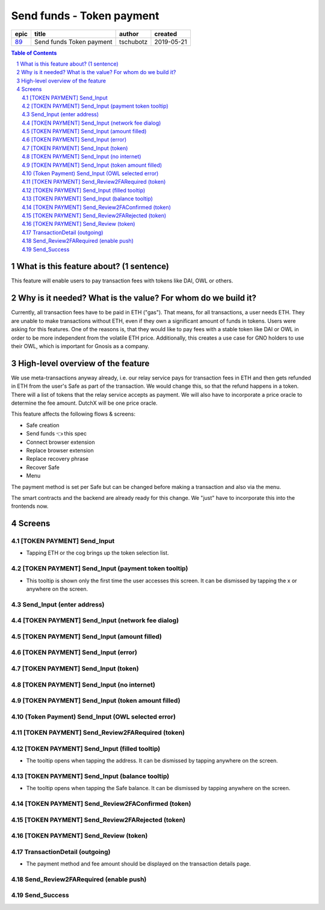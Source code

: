 ==========================================================
Send funds - Token payment
==========================================================

=====  ========================  =========  ==========
epic            title             author     created
=====  ========================  =========  ==========
`89`_  Send funds Token payment  tschubotz  2019-05-21
=====  ========================  =========  ==========

.. _89: https://github.com/gnosis/safe/issues/89

.. sectnum::
.. contents:: Table of Contents
    :local:


What is this feature about? (1 sentence)
----------------------------------------

This feature will enable users to pay transaction fees with tokens like DAI, OWL or others.


Why is it needed? What is the value? For whom do we build it?
----------------------------------------------------------------

Currently, all transaction fees have to be paid in ETH ("gas"). That means, for all transactions, a user needs ETH. They are unable to make transactions without ETH, even if they own a significant amount of funds in tokens. 
Users were asking for this features. One of the reasons is, that they would like to pay fees with a stable token like DAI or OWL in order to be more independent from the volatile ETH price.
Additionally, this creates a use case for GNO holders to use their OWL, which is important for Gnosis as a company.


High-level overview of the feature
----------------------------------

We use meta-transactions anyway already, i.e. our relay service pays for transaction fees in ETH and then gets refunded in ETH from the user's Safe as part of the transaction. We would change this, so that the refund happens in a token.
There will a list of tokens that the relay service accepts as payment. We will also have to incorporate a price oracle to determine the fee amount. DutchX will be one price oracle.

This feature affects the following flows & screens:

- Safe creation 
- Send funds 👈 this spec
- Connect browser extension
- Replace browser extension
- Replace recovery phrase
- Recover Safe 
- Menu 

The payment method is set per Safe but can be changed before making a transaction and also via the menu. 

The smart contracts and the backend are already ready for this change. We "just" have to incorporate this into the frontends now.


Screens
---------------------

[TOKEN PAYMENT] Send_Input
~~~~~~~~~~~~~~~~~~~~~~~~~~
            
- Tapping ETH or the cog brings up the token selection list.

.. raw:: html

  <table>
    <tr>
      <td>
        <img src="screens/android/[TOKEN PAYMENT] Send_Input.png" width="240px"/>
      </td>
      <td>
        <img src="screens/ios/(Token Payment) Send_Input.png" width="240px"/>
      </td>
    </tr>
    <tr>
      <td>
        https://zpl.io/bWN3DN1
      </td>
      <td>
        https://zpl.io/adz5qB5
      </td>
    </tr>
  </table>
  
  
[TOKEN PAYMENT] Send_Input (payment token tooltip)
~~~~~~~~~~~~~~~~~~~~~~~~~~~~~~~~~~~~~~~~~~~~~~~~~~

- This tooltip is shown only the first time the user accesses this screen. It can be dismissed by tapping the x or anywhere on the screen.

.. raw:: html

  <table>
    <tr>
      <td>
        <img src="screens/android/[TOKEN PAYMENT] Send_Input (payment token tooltip).png" width="240px"/>
      </td>
      <td>
        <img src="screens/ios/(Token Payment) Send_Input (payment token tooltip).png" width="240px"/>
      </td>
    </tr>
    <tr>
      <td>
        https://zpl.io/aBR3YWK
      </td>
      <td>
        https://zpl.io/2pv903j
      </td>
    </tr>
  </table>
  
  
Send_Input (enter address)
~~~~~~~~~~~~~~~~~~~~~~~~~~
            
.. raw:: html

  <table>
    <tr>
      <td>
        <img src="screens/android/Send_Input (enter address).png" width="240px"/>
      </td>
      <td>
        <img src="screens/ios/Send_Input (enter address).png" width="240px"/>
      </td>
    </tr>
    <tr>
      <td>
        https://zpl.io/VQKNee4
      </td>
      <td>
        https://zpl.io/2p4MGzy
      </td>
    </tr>
  </table>
  
  
[TOKEN PAYMENT] Send_Input (network fee dialog)
~~~~~~~~~~~~~~~~~~~~~~~~~~~~~~~~~~~~~~~~~~~~~~~
            
.. raw:: html

  <table>
    <tr>
      <td>
        <img src="screens/android/[TOKEN PAYMENT] Send_Input (network fee dialog).png" width="240px"/>
      </td>
      <td>
        <img src="screens/ios/(Token Payment) Send_Input (network fee dialog).png" width="240px"/>
      </td>
    </tr>
    <tr>
      <td>
        https://zpl.io/aNmrP1N
      </td>
      <td>
        https://zpl.io/bWNE0gn
      </td>
    </tr>
  </table>
  
  
[TOKEN PAYMENT] Send_Input (amount filled)
~~~~~~~~~~~~~~~~~~~~~~~~~~~~~~~~~~~~~~~~~~
            
.. raw:: html

  <table>
    <tr>
      <td>
        <img src="screens/android/[TOKEN PAYMENT] Send_Input (amount filled).png" width="240px"/>
      </td>
      <td>
        <img src="screens/ios/(Token Payment) Send_Input (filled).png" width="240px"/>
      </td>
    </tr>
    <tr>
      <td>
        https://zpl.io/bPx3ADD
      </td>
      <td>
        https://zpl.io/2pveYDj
      </td>
    </tr>
  </table>
  
  
[TOKEN PAYMENT] Send_Input (error)
~~~~~~~~~~~~~~~~~~~~~~~~~~~~~~~~~~
            
.. raw:: html

  <table>
    <tr>
      <td>
        <img src="screens/android/[TOKEN PAYMENT] Send_Input (error).png" width="240px"/>
      </td>
      <td>
        <img src="screens/ios/(Token Payment) Send_Input (error).png" width="240px"/>
      </td>
    </tr>
    <tr>
      <td>
        https://zpl.io/blDnXYP
      </td>
      <td>
        https://zpl.io/25JvKno
      </td>
    </tr>
  </table>
  
  
[TOKEN PAYMENT] Send_Input (token)
~~~~~~~~~~~~~~~~~~~~~~~~~~~~~~~~~~
            
.. raw:: html

  <table>
    <tr>
      <td>
        <img src="screens/android/[TOKEN PAYMENT] Send_Input (token).png" width="240px"/>
      </td>
      <td>
        <img src="screens/ios/(Token Payment) Send_Input (token).png" width="240px"/>
      </td>
    </tr>
    <tr>
      <td>
        https://zpl.io/a31JYdY
      </td>
      <td>
        https://zpl.io/b647mjq
      </td>
    </tr>
  </table>
  
  
[TOKEN PAYMENT] Send_Input (no internet)
~~~~~~~~~~~~~~~~~~~~~~~~~~~~~~~~~~~~~~~~
            
.. raw:: html

  <table>
    <tr>
      <td>
        <img src="screens/android/[TOKEN PAYMENT] Send_Input (no internet).png" width="240px"/>
      </td>
      <td>
        <img src="screens/ios/(Token Payment) Send_Input (no internet).png" width="240px"/>
      </td>
    </tr>
    <tr>
      <td>
        https://zpl.io/a87LmzE
      </td>
      <td>
        https://zpl.io/V0L4eOK
      </td>
    </tr>
  </table>
  
  
[TOKEN PAYMENT] Send_Input (token amount filled)
~~~~~~~~~~~~~~~~~~~~~~~~~~~~~~~~~~~~~~~~~~~~~~~~
            
.. raw:: html

  <table>
    <tr>
      <td>
        <img src="screens/android/[TOKEN PAYMENT] Send_Input (token amount filled).png" width="240px"/>
      </td>
      <td>
        <img src="screens/ios/(Token Payment) Send_Input (OWL selected).png" width="240px"/>
      </td>
    </tr>
    <tr>
      <td>
        https://zpl.io/aX30Pd8
      </td>
      <td>
        https://zpl.io/brvQXWX
      </td>
    </tr>
  </table>
  
  
(Token Payment) Send_Input (OWL selected error)
~~~~~~~~~~~~~~~~~~~~~~~~~~~~~~~~~~~~~~~~~~~~~~~
            
.. raw:: html

  <table>
    <tr>
      <td>
        <img src="screens/android/MISSING.png" width="240px"/>
      </td>
      <td>
        <img src="screens/ios/(Token Payment) Send_Input (OWL selected error).png" width="240px"/>
      </td>
    </tr>
    <tr>
      <td>
        
      </td>
      <td>
        https://zpl.io/2yq90z9
      </td>
    </tr>
  </table>
  
  
[TOKEN PAYMENT] Send_Review2FARequired (token)
~~~~~~~~~~~~~~~~~~~~~~~~~~~~~~~~~~~~~~~~~~~~~~
            
.. raw:: html

  <table>
    <tr>
      <td>
        <img src="screens/android/[TOKEN PAYMENT] Send_Review2FARequired (token).png" width="240px"/>
      </td>
      <td>
        <img src="screens/ios/(Token Payment) Send_Review2FARequired.png" width="240px"/>
      </td>
    </tr>
    <tr>
      <td>
        https://zpl.io/VKDO7EX
      </td>
      <td>
        https://zpl.io/V0L1mRQ
      </td>
    </tr>
  </table>
  
  
[TOKEN PAYMENT] Send_Input (filled tooltip)
~~~~~~~~~~~~~~~~~~~~~~~~~~~~~~~~~~~~~~~~~~~

- The tooltip opens when tapping the address. It can be dismissed by tapping anywhere on the screen.

.. raw:: html

  <table>
    <tr>
      <td>
        <img src="screens/android/[TOKEN PAYMENT] Send_Input (filled tooltip).png" width="240px"/>
      </td>
      <td>
        <img src="screens/ios/Send_Input (filled tooltip).png" width="240px"/>
      </td>
    </tr>
    <tr>
      <td>
        https://zpl.io/2j5z7ZQ
      </td>
      <td>
        https://zpl.io/a31m9Ex
      </td>
    </tr>
  </table>
  
  
[TOKEN PAYMENT] Send_Input (balance tooltip)
~~~~~~~~~~~~~~~~~~~~~~~~~~~~~~~~~~~~~~~~~~~~
            
- The tooltip opens when tapping the Safe balance. It can be dismissed by tapping anywhere on the screen.

.. raw:: html

  <table>
    <tr>
      <td>
        <img src="screens/android/[TOKEN PAYMENT] Send_Input (balance tooltip).png" width="240px"/>
      </td>
      <td>
        <img src="screens/ios/Send_Input (balance tooltip).png" width="240px"/>
      </td>
    </tr>
    <tr>
      <td>
        https://zpl.io/2pvqZA8
      </td>
      <td>
        https://zpl.io/2ZLXKzJ
      </td>
    </tr>
  </table>
  
  
[TOKEN PAYMENT] Send_Review2FAConfirmed (token)
~~~~~~~~~~~~~~~~~~~~~~~~~~~~~~~~~~~~~~~~~~~~~~~
            
.. raw:: html

  <table>
    <tr>
      <td>
        <img src="screens/android/[TOKEN PAYMENT] Send_Review2FAConfirmed (token).png" width="240px"/>
      </td>
      <td>
        <img src="screens/ios/Send_Review2FAConfirmed.png" width="240px"/>
      </td>
    </tr>
    <tr>
      <td>
        https://zpl.io/aRxkQpK
      </td>
      <td>
        https://zpl.io/aR1A8Wv
      </td>
    </tr>
  </table>
  
  
[TOKEN PAYMENT] Send_Review2FARejected (token)
~~~~~~~~~~~~~~~~~~~~~~~~~~~~~~~~~~~~~~~~~~~~~~
            
.. raw:: html

  <table>
    <tr>
      <td>
        <img src="screens/android/[TOKEN PAYMENT] Send_Review2FARejected (token).png" width="240px"/>
      </td>
      <td>
        <img src="screens/ios/Send_Review2FARejected.png" width="240px"/>
      </td>
    </tr>
    <tr>
      <td>
        https://zpl.io/29w3YQB
      </td>
      <td>
        https://zpl.io/V1NgdNk
      </td>
    </tr>
  </table>
  
  
[TOKEN PAYMENT] Send_Review (token)
~~~~~~~~~~~~~~~~~~~~~~~~~~~~~~~~~~~
            
.. raw:: html

  <table>
    <tr>
      <td>
        <img src="screens/android/[TOKEN PAYMENT] Send_Review (token).png" width="240px"/>
      </td>
      <td>
        <img src="screens/ios/Send_Review (token).png" width="240px"/>
      </td>
    </tr>
    <tr>
      <td>
        https://zpl.io/VDA3Yeq
      </td>
      <td>
        https://zpl.io/VOPAN4Y
      </td>
    </tr>
  </table>
  
  
TransactionDetail (outgoing)
~~~~~~~~~~~~~~~~~~~~~~~~~~~~

- The payment method and fee amount should be displayed on the transaction details page.
            
.. raw:: html

  <table>
    <tr>
      <td>
        <img src="screens/android/TransactionDetail (outgoing).png" width="240px"/>
      </td>
      <td>
        <img src="screens/ios/(Token Payment) TransactionDetail (outgoing).png" width="240px"/>
      </td>
    </tr>
    <tr>
      <td>
        https://zpl.io/agnwKgQ
      </td>
      <td>
        https://zpl.io/beA0joq
      </td>
    </tr>
  </table>
  
  
Send_Review2FARequired (enable push)
~~~~~~~~~~~~~~~~~~~~~~~~~~~~~~~~~~~~
            
.. raw:: html

  <table>
    <tr>
      <td>
        <img src="screens/android/MISSING.png" width="240px"/>
      </td>
      <td>
        <img src="screens/ios/Send_Review2FARequired (enable push).png" width="240px"/>
      </td>
    </tr>
    <tr>
      <td>
        
      </td>
      <td>
        https://zpl.io/agQ0qz9
      </td>
    </tr>
  </table>
  
  
Send_Success
~~~~~~~~~~~~
            
.. raw:: html

  <table>
    <tr>
      <td>
        <img src="screens/android/Send_Success.png" width="240px"/>
      </td>
      <td>
        <img src="screens/ios/Send_Success.png" width="240px"/>
      </td>
    </tr>
    <tr>
      <td>
        https://zpl.io/bzNpeO3
      </td>
      <td>
        https://zpl.io/2v7QeO7
      </td>
    </tr>
  </table>

  
.. _`short amount`: ../common/format_amounts.rst#short-amount